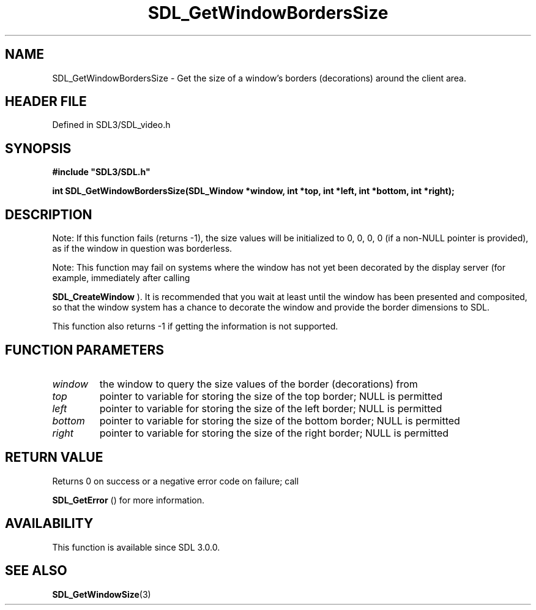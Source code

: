 .\" This manpage content is licensed under Creative Commons
.\"  Attribution 4.0 International (CC BY 4.0)
.\"   https://creativecommons.org/licenses/by/4.0/
.\" This manpage was generated from SDL's wiki page for SDL_GetWindowBordersSize:
.\"   https://wiki.libsdl.org/SDL_GetWindowBordersSize
.\" Generated with SDL/build-scripts/wikiheaders.pl
.\"  revision SDL-prerelease-3.1.1-227-gd42d66149
.\" Please report issues in this manpage's content at:
.\"   https://github.com/libsdl-org/sdlwiki/issues/new
.\" Please report issues in the generation of this manpage from the wiki at:
.\"   https://github.com/libsdl-org/SDL/issues/new?title=Misgenerated%20manpage%20for%20SDL_GetWindowBordersSize
.\" SDL can be found at https://libsdl.org/
.de URL
\$2 \(laURL: \$1 \(ra\$3
..
.if \n[.g] .mso www.tmac
.TH SDL_GetWindowBordersSize 3 "SDL 3.1.1" "SDL" "SDL3 FUNCTIONS"
.SH NAME
SDL_GetWindowBordersSize \- Get the size of a window's borders (decorations) around the client area\[char46]
.SH HEADER FILE
Defined in SDL3/SDL_video\[char46]h

.SH SYNOPSIS
.nf
.B #include \(dqSDL3/SDL.h\(dq
.PP
.BI "int SDL_GetWindowBordersSize(SDL_Window *window, int *top, int *left, int *bottom, int *right);
.fi
.SH DESCRIPTION
Note: If this function fails (returns -1), the size values will be
initialized to 0, 0, 0, 0 (if a non-NULL pointer is provided), as if the
window in question was borderless\[char46]

Note: This function may fail on systems where the window has not yet been
decorated by the display server (for example, immediately after calling

.BR SDL_CreateWindow
)\[char46] It is recommended that you wait at
least until the window has been presented and composited, so that the
window system has a chance to decorate the window and provide the border
dimensions to SDL\[char46]

This function also returns -1 if getting the information is not supported\[char46]

.SH FUNCTION PARAMETERS
.TP
.I window
the window to query the size values of the border (decorations) from
.TP
.I top
pointer to variable for storing the size of the top border; NULL is permitted
.TP
.I left
pointer to variable for storing the size of the left border; NULL is permitted
.TP
.I bottom
pointer to variable for storing the size of the bottom border; NULL is permitted
.TP
.I right
pointer to variable for storing the size of the right border; NULL is permitted
.SH RETURN VALUE
Returns 0 on success or a negative error code on failure; call

.BR SDL_GetError
() for more information\[char46]

.SH AVAILABILITY
This function is available since SDL 3\[char46]0\[char46]0\[char46]

.SH SEE ALSO
.BR SDL_GetWindowSize (3)
